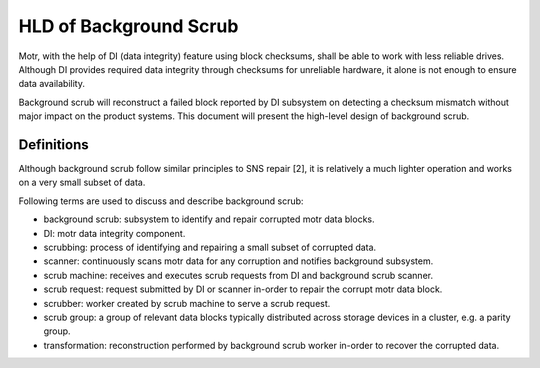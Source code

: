 ========================
HLD of Background Scrub
========================

Motr, with the help of DI (data integrity) feature using block checksums, shall be able to work with less reliable drives. Although DI provides required data integrity through checksums for unreliable hardware, it alone is not enough to ensure data availability.

Background scrub will reconstruct a failed block reported by DI subsystem on detecting a checksum mismatch without major impact on the product systems. This document will present the high-level design of background scrub. 

***************
Definitions
***************

Although background scrub follow similar principles to SNS repair [2], it is relatively a much lighter operation and works on a very small subset of data.

Following terms are used to discuss and describe background scrub:

- background scrub: subsystem to identify and repair corrupted motr data blocks. 

- DI: motr data integrity component. 

- scrubbing: process of identifying and repairing a small subset of corrupted data. 

- scanner: continuously scans motr data for any corruption and notifies background subsystem. 

- scrub machine: receives and executes scrub requests from DI and background scrub scanner. 

- scrub request: request submitted by DI or scanner in-order to repair the corrupt motr data block. 

- scrubber: worker created by scrub machine to serve a scrub request. 

- scrub group: a group of relevant data blocks typically distributed across storage devices in a cluster, e.g. a parity group. 

- transformation: reconstruction performed by background scrub worker in-order to recover the corrupted data.    

